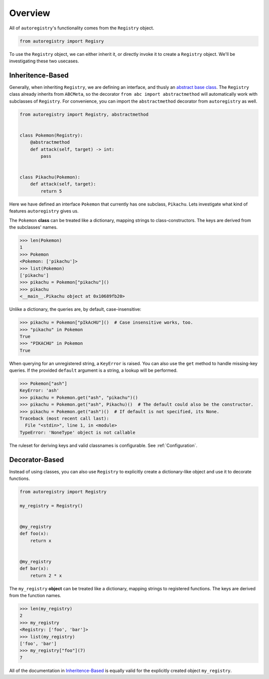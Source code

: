 Overview
========
All of ``autoregistry``'s functionality comes from the ``Registry`` object.

.. code-block:: python

   from autoregistry import Regisry

To use the ``Registry`` object, we can either inherit it, or directly invoke
it to create a ``Registry`` object. We'll be investigating these two usecases.


Inheritence-Based
^^^^^^^^^^^^^^^^^
Generally, when inheriting ``Registry``, we are defining an interface, and thusly
an `abstract base class`_. The ``Registry`` class already inherits from ``ABCMeta``,
so the decorator ``from abc import abstractmethod`` will automatically work with
subclasses of ``Registry``. For convenience, you can import the ``abstractmethod``
decorator from ``autoregistry`` as well.

.. code-block:: python

   from autoregistry import Registry, abstractmethod


   class Pokemon(Registry):
       @abstractmethod
       def attack(self, target) -> int:
           pass


   class Pikachu(Pokemon):
       def attack(self, target):
           return 5

Here we have defined an interface ``Pokemon`` that currently has one subclass, ``Pikachu``.
Lets investigate what kind of features ``autoregistry`` gives us.

The ``Pokemon`` **class** can be treated like a dictionary, mapping strings to
class-constructors. The keys are derived from the subclasses' names.

.. code-block:: pycon

   >>> len(Pokemon)
   1
   >>> Pokemon
   <Pokemon: ['pikachu']>
   >>> list(Pokemon)
   ['pikachu']
   >>> pikachu = Pokemon["pikachu"]()
   >>> pikachu
   <__main__.Pikachu object at 0x10689fb20>

Unlike a dictionary, the queries are, by default, case-insensitive:

.. code-block:: pycon

   >>> pikachu = Pokemon["pIkAcHU"]()  # Case insensitive works, too.
   >>> "pikachu" in Pokemon
   True
   >>> "PIKACHU" in Pokemon
   True

When querying for an unregistered string, a ``KeyError`` is raised.
You can also use the ``get`` method to handle missing-key queries.
If the provided ``default`` argument is a string, a lookup will be performed.

.. code-block:: pycon

   >>> Pokemon["ash"]
   KeyError: 'ash'
   >>> pikachu = Pokemon.get("ash", "pikachu")()
   >>> pikachu = Pokemon.get("ash", Pikachu)()  # The default could also be the constructor.
   >>> pikachu = Pokemon.get("ash")()  # If default is not specified, its None.
   Traceback (most recent call last):
     File "<stdin>", line 1, in <module>
   TypeError: 'NoneType' object is not callable

The ruleset for deriving keys and valid classnames is configurable. See :ref:`Configuration`.

Decorator-Based
^^^^^^^^^^^^^^^

Instead of using classes, you can also use ``Registry`` to explicitly create a dictionary-like
object and use it to decorate functions.

.. code-block:: python

   from autoregistry import Registry

   my_registry = Registry()


   @my_registry
   def foo(x):
       return x


   @my_registry
   def bar(x):
       return 2 * x

The ``my_registry`` **object** can be treated like a dictionary, mapping strings to
registered functions. The keys are derived from the function names.

.. code-block:: pycon

   >>> len(my_registry)
   2
   >>> my_registry
   <Registry: ['foo', 'bar']>
   >>> list(my_registry)
   ['foo', 'bar']
   >>> my_registry["foo"](7)
   7

All of the documentation in `Inheritence-Based`_ is equally valid for the explicitly
created object ``my_registry``.


.. _abstract base class: https://docs.python.org/3/library/abc.html
